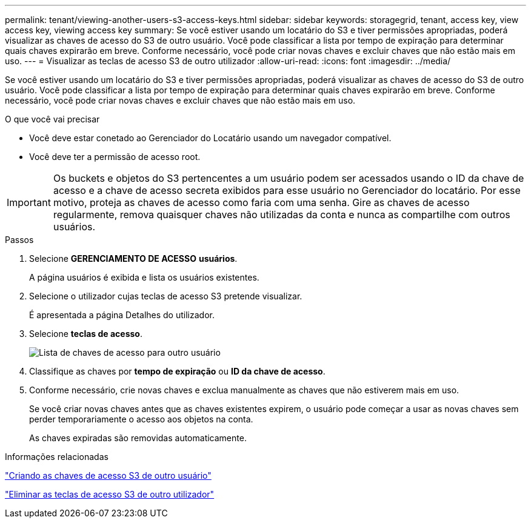 ---
permalink: tenant/viewing-another-users-s3-access-keys.html 
sidebar: sidebar 
keywords: storagegrid, tenant, access key, view access key, viewing access key 
summary: Se você estiver usando um locatário do S3 e tiver permissões apropriadas, poderá visualizar as chaves de acesso do S3 de outro usuário. Você pode classificar a lista por tempo de expiração para determinar quais chaves expirarão em breve. Conforme necessário, você pode criar novas chaves e excluir chaves que não estão mais em uso. 
---
= Visualizar as teclas de acesso S3 de outro utilizador
:allow-uri-read: 
:icons: font
:imagesdir: ../media/


[role="lead"]
Se você estiver usando um locatário do S3 e tiver permissões apropriadas, poderá visualizar as chaves de acesso do S3 de outro usuário. Você pode classificar a lista por tempo de expiração para determinar quais chaves expirarão em breve. Conforme necessário, você pode criar novas chaves e excluir chaves que não estão mais em uso.

.O que você vai precisar
* Você deve estar conetado ao Gerenciador do Locatário usando um navegador compatível.
* Você deve ter a permissão de acesso root.



IMPORTANT: Os buckets e objetos do S3 pertencentes a um usuário podem ser acessados usando o ID da chave de acesso e a chave de acesso secreta exibidos para esse usuário no Gerenciador do locatário. Por esse motivo, proteja as chaves de acesso como faria com uma senha. Gire as chaves de acesso regularmente, remova quaisquer chaves não utilizadas da conta e nunca as compartilhe com outros usuários.

.Passos
. Selecione *GERENCIAMENTO DE ACESSO* *usuários*.
+
A página usuários é exibida e lista os usuários existentes.

. Selecione o utilizador cujas teclas de acesso S3 pretende visualizar.
+
É apresentada a página Detalhes do utilizador.

. Selecione *teclas de acesso*.
+
image::../media/access_key_view_list_for_other_user.png[Lista de chaves de acesso para outro usuário]

. Classifique as chaves por *tempo de expiração* ou *ID da chave de acesso*.
. Conforme necessário, crie novas chaves e exclua manualmente as chaves que não estiverem mais em uso.
+
Se você criar novas chaves antes que as chaves existentes expirem, o usuário pode começar a usar as novas chaves sem perder temporariamente o acesso aos objetos na conta.

+
As chaves expiradas são removidas automaticamente.



.Informações relacionadas
link:creating-another-users-s3-access-keys.html["Criando as chaves de acesso S3 de outro usuário"]

link:deleting-another-users-s3-access-keys.html["Eliminar as teclas de acesso S3 de outro utilizador"]
